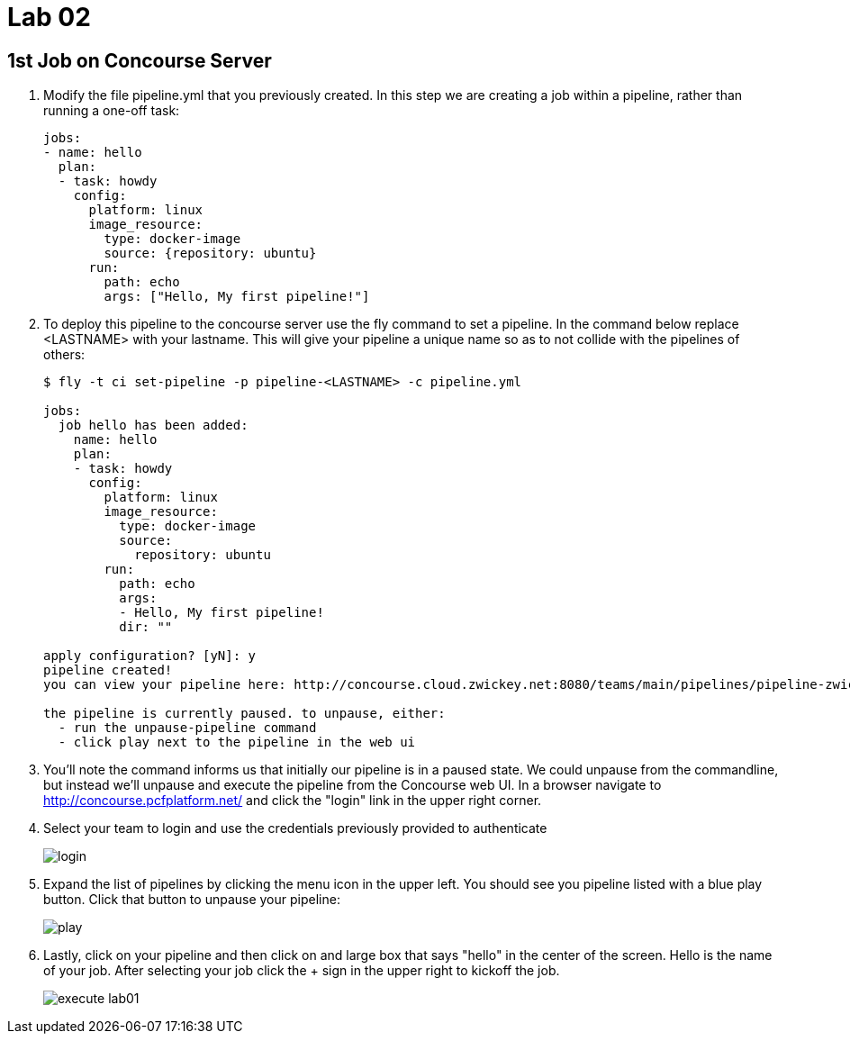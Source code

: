 = Lab 02

== 1st Job on Concourse Server

. Modify the file pipeline.yml that you previously created.  In this step we are creating a job within a pipeline, rather than running a one-off task:
+
[source, bash]
---------------------------------------------------------------------
jobs:
- name: hello
  plan:
  - task: howdy
    config:
      platform: linux
      image_resource:
        type: docker-image
        source: {repository: ubuntu}
      run:
        path: echo
        args: ["Hello, My first pipeline!"]
---------------------------------------------------------------------

. To deploy this pipeline to the concourse server use the fly command to set a pipeline.  In the command below replace <LASTNAME> with your lastname.  This will give your pipeline a unique name so as to not collide with the pipelines of others:
+
[source,bash]
---------------------------------------------------------------------
$ fly -t ci set-pipeline -p pipeline-<LASTNAME> -c pipeline.yml

jobs:
  job hello has been added:
    name: hello
    plan:
    - task: howdy
      config:
        platform: linux
        image_resource:
          type: docker-image
          source:
            repository: ubuntu
        run:
          path: echo
          args:
          - Hello, My first pipeline!
          dir: ""

apply configuration? [yN]: y
pipeline created!
you can view your pipeline here: http://concourse.cloud.zwickey.net:8080/teams/main/pipelines/pipeline-zwickey

the pipeline is currently paused. to unpause, either:
  - run the unpause-pipeline command
  - click play next to the pipeline in the web ui
---------------------------------------------------------------------

. You'll note the command informs us that initially our pipeline is in a paused state.  We could unpause from the commandline, but instead we'll unpause and execute the pipeline from the Concourse web UI.  In a browser navigate to http://concourse.pcfplatform.net/ and click the "login" link in the upper right corner.

. Select your team to login and use the credentials previously provided to authenticate
+
image::login.png[]

. Expand the list of pipelines by clicking the menu icon in the upper left.  You should see you pipeline listed with a blue play button.  Click that button to unpause your pipeline:
+
image::play.png[]

. Lastly, click on your pipeline and then click on and large box that says "hello" in the center of the screen.  Hello is the name of your job.  After selecting your job click the + sign in the upper right to kickoff the job.
+
image::execute-lab01.png[]
